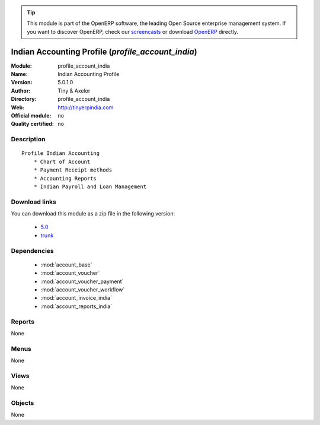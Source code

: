 
.. module:: profile_account_india
    :synopsis: Indian Accounting Profile 
    :noindex:
.. 

.. raw:: html

      <br />
    <link rel="stylesheet" href="../_static/hide_objects_in_sidebar.css" type="text/css" />

.. tip:: This module is part of the OpenERP software, the leading Open Source 
  enterprise management system. If you want to discover OpenERP, check our 
  `screencasts <http://openerp.tv>`_ or download 
  `OpenERP <http://openerp.com>`_ directly.

.. raw:: html

    <div class="js-kit-rating" title="" permalink="" standalone="yes" path="/profile_account_india"></div>
    <script src="http://js-kit.com/ratings.js"></script>

Indian Accounting Profile (*profile_account_india*)
===================================================
:Module: profile_account_india
:Name: Indian Accounting Profile
:Version: 5.0.1.0
:Author: Tiny & Axelor
:Directory: profile_account_india
:Web: http://tinyerpindia.com
:Official module: no
:Quality certified: no

Description
-----------

::

  Profile Indian Accounting
      * Chart of Account
      * Payment Receipt methods
      * Accounting Reports
      * Indian Payroll and Loan Management

Download links
--------------

You can download this module as a zip file in the following version:

  * `5.0 <http://www.openerp.com/download/modules/5.0/profile_account_india.zip>`_
  * `trunk <http://www.openerp.com/download/modules/trunk/profile_account_india.zip>`_


Dependencies
------------

 * :mod:`account_base`
 * :mod:`account_voucher`
 * :mod:`account_voucher_payment`
 * :mod:`account_voucher_workflow`
 * :mod:`account_invoice_india`
 * :mod:`account_reports_india`

Reports
-------

None


Menus
-------


None


Views
-----


None



Objects
-------

None

